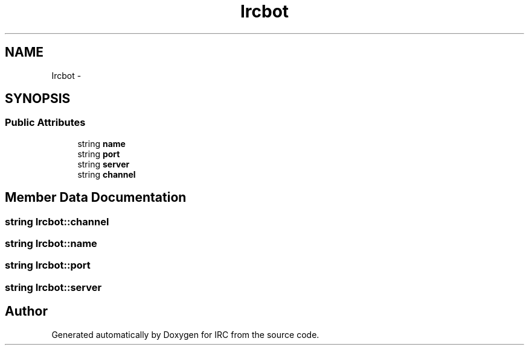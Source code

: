 .TH "Ircbot" 3 "Wed Jun 12 2013" "Version 0.1" "IRC" \" -*- nroff -*-
.ad l
.nh
.SH NAME
Ircbot \- 
.SH SYNOPSIS
.br
.PP
.SS "Public Attributes"

.in +1c
.ti -1c
.RI "string \fBname\fP"
.br
.ti -1c
.RI "string \fBport\fP"
.br
.ti -1c
.RI "string \fBserver\fP"
.br
.ti -1c
.RI "string \fBchannel\fP"
.br
.in -1c
.SH "Member Data Documentation"
.PP 
.SS "string Ircbot::channel"

.SS "string Ircbot::name"

.SS "string Ircbot::port"

.SS "string Ircbot::server"


.SH "Author"
.PP 
Generated automatically by Doxygen for IRC from the source code\&.

